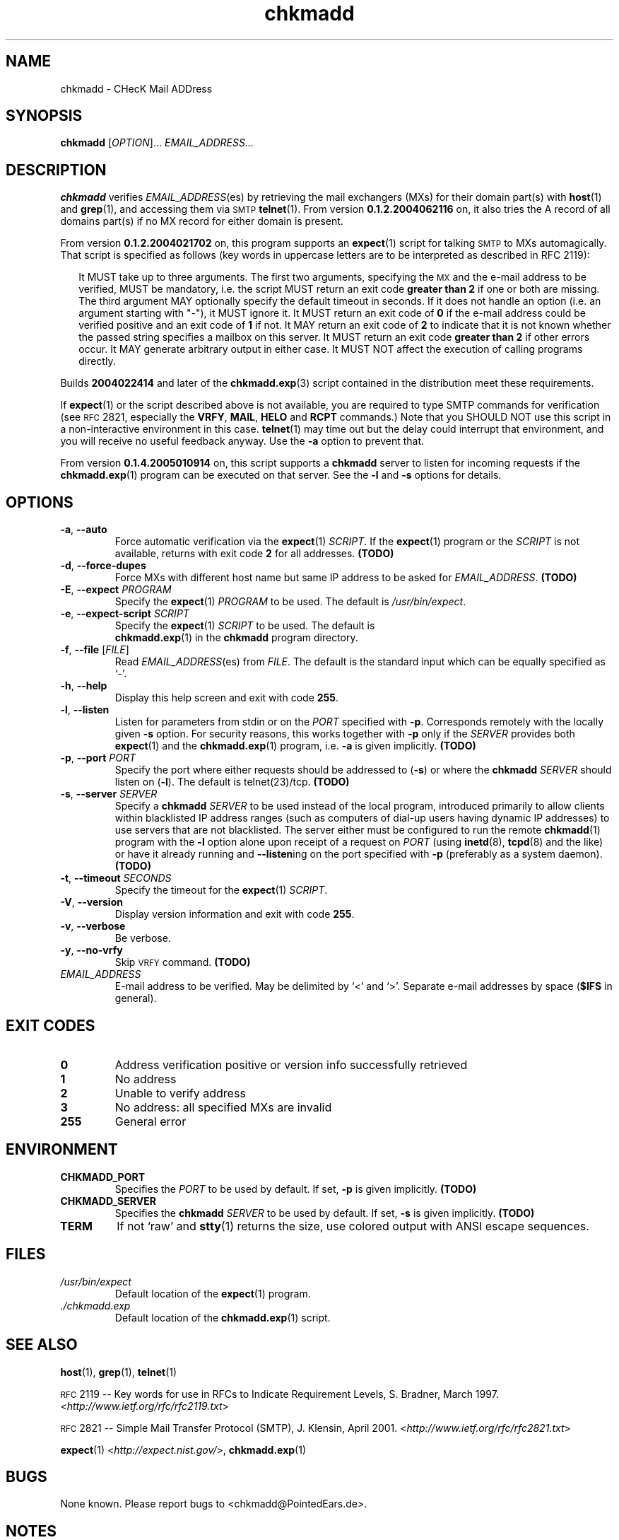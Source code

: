 \" chkmadd.1 - the *roff document processor source for the chkmadd manual
\"
\" This file is part of PointedEars' chkmadd.
\" Copyright (C) 2003-2005  Thomas Lahn <chkmadd@PointedEars.de>
\"
\" Permission is granted to copy, distribute and/or modify this document
\" under the terms of the GNU Free Documentation License, Version 1.2
\" or any later version published by the Free Software Foundation;
\" with no Invariant Sections, no Front-Cover Texts, and no Back-Cover
\" Texts.  A copy of the license is available on the Web[1] or
\" from the Free Software Foundation, Inc., 59 Temple Place - Suite 330,
\" Boston, MA  02111-1307, USA.
\" 
\" [1] <http://www.gnu.org/licenses/licenses.html#FDL>
\"
\" You may contact the author by:
\" e-mail: chkmadd@PointedEars.de
\" snail mail:
\"   Thomas Lahn
\"   Warschauer Strasse 1a/0403
\"   D-99089 Erfurt
\"   Federal Republic of Germany

.TH chkmadd 1 "21 APRIL 2006" "chkmadd 0.1.5.2006033102" "Networking Tools" 


.SH NAME
chkmadd \- CHecK Mail ADDress


.SH SYNOPSIS

.B chkmadd
.RI [ OPTION ]...
.I EMAIL_ADDRESS...


.SH DESCRIPTION

.B chkmadd
verifies
.IR EMAIL_ADDRESS (es)
by retrieving the mail exchangers (\fSMX\fPs) for their domain part(s)
with
.BR host (1)
and
.BR grep (1),
and accessing them via
.SM SMTP
.BR telnet (1).
From version
.B 0.1.2.2004062116
on, it also tries the A record of all domains part(s) if no MX record
for either domain is present.

.PP
From version
.B 0.1.2.2004021702
on, this program supports an
.BR expect (1)
script for talking
.SM SMTP
to \fSMX\fPs automagically.  That script is specified as follows (key words
in uppercase letters are to be interpreted as described in RFC\ 2119):

.RS 2
.PP
It MUST take up to three arguments.  The first two arguments, specifying the
.SM MX
and the e-mail address to be verified, MUST be mandatory, i.e. the script
MUST return an exit code
.B "greater than 2"
if one or both are missing.  The third argument MAY optionally specify
the default timeout in seconds.  If it does not handle an option (i.e. an
argument starting with "-"), it MUST ignore it.  It MUST return an exit
code of
.B 0
if the e-mail address could be verified positive and an exit code of
.B 1
if not. It MAY return an exit code of
.B 2
to indicate that it is not known whether the passed string
specifies a mailbox on this server.  It MUST return an exit code
.B "greater than 2"
if other errors occur.  It MAY generate arbitrary output in either
case.  It MUST NOT affect the execution of calling programs directly.
.RE

.PP
Builds
.B 2004022414
and later of the
.BR chkmadd.exp (3)
script contained in the distribution meet these requirements.

.PP        
If
.BR expect (1)
or the script described above is not available, you are required to type
SMTP commands for verification (see
.SM RFC
2821, especially the \fBVRFY\fP, \fBMAIL\fP,
.B HELO
and
.B RCPT
commands.)  Note that you SHOULD NOT use this script in a non-interactive
environment in this case.
.BR telnet (1)
may time out but the delay could interrupt that environment, and you will
receive no useful feedback anyway.  Use the
.B -a
option to prevent that.

.PP
From version
.B 0.1.4.2005010914
on, this script supports a
.B chkmadd
server to listen for incoming requests if the
.BR chkmadd.exp (1)
program can be executed on that server.  See the
.B -l
and
.B -s
options for details.

.SH OPTIONS

.IP "\fB-a\fP, \fB--auto\fP" 
Force automatic verification via the
.BR expect (1)
\fISCRIPT\fP.  If the
.BR expect (1)
program or the
.I SCRIPT
is not available, returns with exit code
.B 2
for all addresses.
.B (TODO)

.IP "\fB-d\fP, \fB--force-dupes\fP"
Force MXs with different host name but same IP address to be asked for
\fIEMAIL_ADDRESS\fP.
.B (TODO)

.IP "\fB-E\fP, \fB--expect\fP \fIPROGRAM\fP"
Specify the
.BR expect (1)
.I PROGRAM
to be used.  The default is \fI/usr/bin/expect\fP.

.IP "\fB-e\fP, \fB--expect-script\fP \fISCRIPT\fP"
Specify the
.BR expect (1)
.I SCRIPT
to be used.  The default is
.br
.BR chkmadd.exp (1)
in the
.B chkmadd
program directory.

.IP "\fB-f\fP, \fB--file\fP [\fIFILE\fP]"
Read
.IR EMAIL_ADDRESS (es)
from \fIFILE\fP.  The default is the standard
input which can be equally specified as `-'.

.IP "\fB-h\fP, \fB--help\fP"
Display this help screen and exit with code
.BR 255 .

.IP "\fB-l\fP, \fB--listen\fP"
Listen for parameters from stdin or on the
.I PORT
specified with
.BR -p .
Corresponds remotely with the locally given
.B -s
option.  For security reasons, this works together with
.B -p
only if the
.I SERVER
provides both
.BR expect (1)
and the
.BR chkmadd.exp (1)
program, i.e.
.B -a
is given implicitly.
.B (TODO)
        
.IP "\fB-p\fP, \fB--port\fP \fIPORT\fP"
Specify the port where either requests should be addressed to
.RB ( -s )
or where the
.B chkmadd
.I SERVER
should listen on
.RB ( -l ).
The default is telnet(23)/tcp.
.B (TODO)

.IP "\fB-s\fP, \fB--server\fP \fISERVER\fP"
Specify a
.B chkmadd
\fISERVER\fP to be used instead of the local program, introduced primarily
to allow clients within blacklisted IP address ranges (such as computers
of dial-up users having dynamic IP addresses) to use servers that are not
blacklisted.  The server either must be configured to run the remote
.BR chkmadd (1)
program with the
.B -l
option alone upon receipt of a request on
.I PORT
(using
.BR inetd (8),
.BR tcpd (8)
and the like) or have it already running and
.BR --listen ing
on the port specified with
.B -p
(preferably as a system daemon).
.B (TODO)

.IP "\fB-t\fP, \fB--timeout\fP \fISECONDS\fP"
Specify the timeout for the
.BR expect (1)
\fISCRIPT\fP.

.IP "\fB-V\fP, \fB--version\fP"
Display version information and exit with code
.BR 255 .

.IP "\fB-v\fP, \fB--verbose\fP"
Be verbose.

.IP "\fB-y\fP, \fB--no-vrfy\fP"
Skip
.SM VRFY
command.
.B (TODO)

.IP "\fIEMAIL_ADDRESS\fP"
E-mail address to be verified. May be delimited by `<' and `>'.
Separate e-mail addresses by space (\fB$IFS\fP in general).


.SH "EXIT CODES"

.TP
.B "  0"
Address verification positive or version info successfully retrieved

.TP
.B "  1"
No address

.TP
.B "  2"
Unable to verify address

.TP
.B "  3"
No address: all specified MXs are invalid

.TP
.B "255"
General error


.SH ENVIRONMENT

.TP
.B CHKMADD_PORT
Specifies the 
.I PORT
to be used by default.  If set,
.B -p
is given implicitly.
.B (TODO)

.TP
.B CHKMADD_SERVER
Specifies the
.B chkmadd
.I SERVER
to be used by default.  If set,
.B -s
is given implicitly.
.B (TODO)

.TP
.B TERM
If not `raw' and
.BR stty (1)
returns the size, use colored output with ANSI escape sequences.

.SH FILES

.TP
.I /usr/bin/expect
Default location of the
.BR expect (1)
program.
.TP
.I ./chkmadd.exp
Default location of the
.BR chkmadd.exp (1)
script.


.SH "SEE ALSO" 

.BR host (1),
.BR grep (1),
.BR telnet (1)

.PP
.SM RFC
2119 -- Key words for use in RFCs to Indicate Requirement Levels,
S. Bradner, March 1997.  <\fIhttp://www.ietf.org/rfc/rfc2119.txt\fP>

.PP
.SM RFC
2821 -- Simple Mail Transfer Protocol (\fSSMTP\fP),
J. Klensin, April 2001.  <\fIhttp://www.ietf.org/rfc/rfc2821.txt\fP>

.PP
.BR expect (1)
<\fIhttp://expect.nist.gov/\fP>,
.BR chkmadd.exp (1)

.SH BUGS
None known.  Please report bugs to <chkmadd@PointedEars.de>.


.SH NOTES
Tested with GNU/Linux 2.4.25/6/9/.30 \fB[1]\fP (Knoppix 3.4 \fB[2]\fP and
Debian 3.x \fB[3]\fP Testing/Unstable), and Cygwin 1.5.9-1 and
1.5.10(0.116/4/2) \fB[4]\fP on Microsoft Windows 2000 Professional,
Service Pack 4 \fB[5]\fP.

.PP
\fB[1]\fP <\fIhttp://kernel.org/\fP>
.br
\fB[2]\fP <\fIhttp://knopper.net/knoppix/\fP>
.br
\fB[3]\fP <\fIhttp://debian.org/\fP>
.br
\fB[4]\fP <\fIhttp://cygwin.com/\fP>
.br
\fB[5]\fP <\fIhttp://www.microsoft.com/windows2000/\fP>

.SH "LEGAL NOTICE"
Copyright (c) 2003-2005  Thomas Lahn <mehl@PointedEars.de>
.PP
This program is free software; you can redistribute it and/or modify it
under the terms of the GNU General Public License as published by the
Free Software Foundation; either version 2 of the License, or (at your
option) any later version.
.PP
This program is distributed in the hope that it will be useful, but
WITHOUT ANY WARRANTY; without even the implied warranty of MERCHANTABILITY
or FITNESS FOR A PARTICULAR PURPOSE.  See the GNU General Public License
(GPL) for more details.

You should have received a copy of the GNU GPL along with this program
(\fICOPYING\fP file); if not, go to [1] or write to the Free Software
Foundation, Inc., 59 Temple Place - Suite 330, Boston, MA  02111-1307, USA.
.PP
[1] <\fIhttp://www.gnu.org/licenses/licenses.html#GPL\fP>
.PP
.br
--
.br
Standard shell script disclaimer blurb thing:

This script is a hack.  It's brute force.  It's horrible.
It doesn't use Artificial Intelligence.  It doesn't use Virtual Reality.
It's not perl.  It's not python.  It probably won't work unchanged on
the "other" thousands of unices.  But it worksforme.  --ramiro
.br
(from \fI/usr/local/mozilla/run-mozilla.sh\fP)


.SH CREDITS
Thanks to Christoph 'Mehdorn' Weber <ich-reweb@gmx.net> for test cases
and to Don Libes <libes@nist.gov> for the great \fIexpect\fP(1) tool.


.SH AVAILABILITY
The author's latest version can be obtained from
.br
<\fIhttp://PointedEars.de/tools/network/chkmadd/\fP>.

